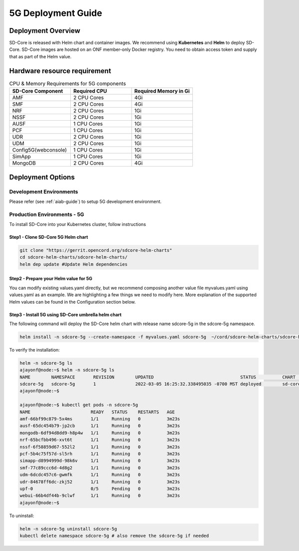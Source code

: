 ..
   SPDX-FileCopyrightText: © 2020 Open Networking Foundation <support@opennetworking.org>
   SPDX-License-Identifier: Apache-2.0

.. _deployment_5G_guide:

5G Deployment Guide
===================

Deployment Overview
-------------------
SD-Core is released with Helm chart and container images.
We recommend using **Kubernetes** and **Helm** to deploy SD-Core.
SD-Core images are hosted on an ONF member-only Docker registry.
You need to obtain access token and supply that as part of the Helm value.

Hardware resource requirement
-----------------------------

.. list-table:: CPU & Memory Requirements for 5G components
  :widths: 5 5 5
  :header-rows: 1

  * - SD-Core Component
    - Required CPU
    - Required Memory in Gi
  * - AMF
    - 2 CPU Cores
    - 4Gi
  * - SMF
    - 2 CPU Cores
    - 4Gi
  * - NRF
    - 2 CPU Cores
    - 1Gi
  * - NSSF
    - 2 CPU Cores
    - 1Gi
  * - AUSF
    - 1 CPU Cores
    - 1Gi
  * - PCF
    - 1 CPU Cores
    - 1Gi
  * - UDR
    - 2 CPU Cores
    - 1Gi
  * - UDM
    - 2 CPU Cores
    - 1Gi
  * - Config5G(webconsole)
    - 1 CPU Cores
    - 1Gi
  * - SimApp
    - 1 CPU Cores
    - 1Gi
  * - MongoDB
    - 2 CPU Cores
    - 4Gi


Deployment Options
------------------

Development Environments
""""""""""""""""""""""""

Please refer (see :ref:`aiab-guide`) to setup 5G development environment.

Production Environments - 5G
""""""""""""""""""""""""""""

To install SD-Core into your Kubernetes cluster, follow instructions

Step1 - Clone SD-Core 5G Helm chart
'''''''''''''''''''''''''''''''''''
.. code-block::

  git clone "https://gerrit.opencord.org/sdcore-helm-charts"
  cd sdcore-helm-charts/sdcore-helm-charts/
  helm dep update #Update Helm dependencies

Step2 - Prepare your Helm value for 5G
''''''''''''''''''''''''''''''''''''''

You can modify existing values.yaml directly, but we recommend composing another value
file myvalues.yaml using values.yaml as an example. We are highlighting a few things we
need to modify here. More explanation of the supported Helm values can be found in the
Configuration section below.

Step3 - Install 5G using SD-Core umbrella helm chart
''''''''''''''''''''''''''''''''''''''''''''''''''''

The following command will deploy the SD-Core helm chart with release name sdcore-5g in the sdcore-5g namespace.

.. code-block::

    helm install -n sdcore-5g --create-namespace -f myvalues.yaml sdcore-5g  ~/cord/sdcore-helm-charts/sdcore-helm-charts

To verify the installation:

.. code-block::

    helm -n sdcore-5g ls
    ajayonf@node:~$ helm -n sdcore-5g ls
    NAME     	NAMESPACE	REVISION	UPDATED                                	STATUS  	CHART         	APP VERSION
    sdcore-5g	sdcore-5g	1       	2022-03-05 16:25:32.338495035 -0700 MST	deployed	sd-core-0.10.9
    ajayonf@node:~$

    ajayonf@node:~$ kubectl get pods -n sdcore-5g
    NAME                       READY   STATUS    RESTARTS   AGE
    amf-66bf99c879-5x4ms       1/1     Running   0          3m23s
    ausf-65dc454b79-jp2cb      1/1     Running   0          3m23s
    mongodb-6df94d8dd9-h8p4w   1/1     Running   0          3m23s
    nrf-65bcfbb496-xvt6t       1/1     Running   0          3m23s
    nssf-6f58859d67-552l2      1/1     Running   0          3m23s
    pcf-5b4c75f57d-sl5rh       1/1     Running   0          3m23s
    simapp-d8994999d-98k6v     1/1     Running   0          3m23s
    smf-77c89ccc6d-4d8g2       1/1     Running   0          3m23s
    udm-6dcdc457c6-gwmfk       1/1     Running   0          3m23s
    udr-84678ff6dc-zkj52       1/1     Running   0          3m23s
    upf-0                      0/5     Pending   0          3m23s
    webui-66b4df44b-9clwf      1/1     Running   0          3m23s
    ajayonf@node:~$

To uninstall:

.. code-block::

    helm -n sdcore-5g uninstall sdcore-5g
    kubectl delete namespace sdcore-5g # also remove the sdcore-5g if needed


